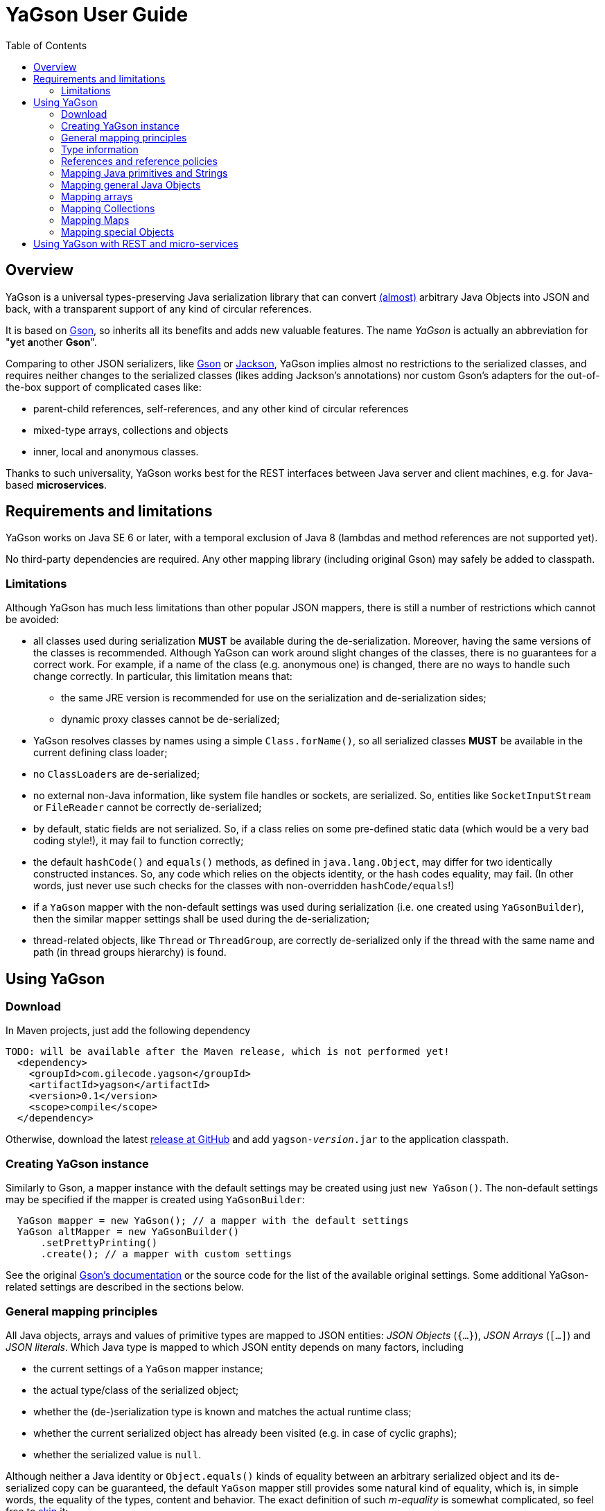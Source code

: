 = YaGson User Guide
:toc:

== Overview

YaGson is a universal types-preserving Java serialization library that can convert 
link:UserGuide.adoc#limitations[(almost)] 
arbitrary Java Objects into JSON and
back, with a transparent support of any kind of circular references.

It is based on https://github.com/google/gson[Gson], so inherits all its benefits and adds new valuable features.
The name _YaGson_ is actually an abbreviation for "**y**et **a**nother *Gson*".

Comparing to other JSON serializers, like
https://github.com/google/gson[Gson] or https://github.com/FasterXML/jackson[Jackson], YaGson implies almost
no restrictions to the serialized classes, and requires neither changes to the serialized classes
(likes adding Jackson's annotations) nor custom Gson's adapters for the out-of-the-box support of complicated cases
like:

* parent-child references, self-references, and any other kind of circular references
* mixed-type arrays, collections and objects
* inner, local and anonymous classes.

Thanks to such universality, YaGson works best for the REST interfaces between Java server and client machines,
e.g. for Java-based *microservices*.

== Requirements and limitations

YaGson works on Java SE 6 or later, with a temporal exclusion of Java 8 (lambdas and method references are not
supported yet).

No third-party dependencies are required. Any other mapping library (including original Gson) may safely be added to
classpath.

[[limitations]]
=== Limitations

Although YaGson has much less limitations than other popular JSON mappers, there is still a number of restrictions
which cannot be avoided:

* all classes used during serialization *MUST* be available during the de-serialization. Moreover, having the same
versions of the classes is recommended. Although YaGson can work around slight changes of the classes, there is no
guarantees for a correct work. For example, if a name of the class (e.g. anonymous one) is changed, there are no ways to
handle such change correctly. In particular, this limitation means that:

** the same JRE version is recommended for use on the serialization and de-serialization sides;
** dynamic proxy classes cannot be de-serialized;

* YaGson resolves classes by names using a simple `Class.forName()`, so all serialized classes *MUST* be available
in the current defining class loader;

* no ``ClassLoader``s are de-serialized;

* no external non-Java information, like system file handles or sockets, are serialized. So, entities like
`SocketInputStream` or `FileReader` cannot be correctly de-serialized;

* by default, static fields are not serialized. So, if a class relies on some pre-defined static data (which would be a
very bad coding style!), it may fail to function correctly;

* the default `hashCode()` and `equals()` methods, as defined in `java.lang.Object`, may differ for two identically
constructed instances. So, any code which relies on the objects identity, or the hash codes equality, may fail.
(In other words, just never use such checks for the classes with non-overridden `hashCode/equals`!)

* if a `YaGson` mapper with the non-default settings was used during serialization (i.e. one created using
`YaGsonBuilder`), then the similar mapper settings shall be used during the de-serialization;

* thread-related objects, like `Thread` or `ThreadGroup`, are correctly de-serialized only if the thread with the same
name and path (in thread groups hierarchy) is found.

== Using YaGson

=== Download

In Maven projects, just add the following dependency
[source,xml]
----
TODO: will be available after the Maven release, which is not performed yet!
  <dependency>
    <groupId>com.gilecode.yagson</groupId>
    <artifactId>yagson</artifactId>
    <version>0.1</version>
    <scope>compile</scope>
  </dependency>
----

Otherwise, download the latest link:https://github.com/amogilev/yagson/releases[release at GitHub] and add
`yagson-__version__.jar` to the application classpath.

=== Creating YaGson instance

Similarly to Gson, a mapper instance with the default settings may be created using just `new YaGson()`. The
non-default settings may be specified if the mapper is created using `YaGsonBuilder`:

[source,java]
----
  YaGson mapper = new YaGson(); // a mapper with the default settings
  YaGson altMapper = new YaGsonBuilder()
      .setPrettyPrinting()
      .create(); // a mapper with custom settings
----

See the original link:https://github.com/google/gson/blob/master/UserGuide.md[Gson's documentation] or the source code
for the list of the available original settings. Some additional YaGson-related settings are described in the sections
below.

=== General mapping principles

All Java objects, arrays and values of primitive types are mapped to JSON entities: _JSON Objects_ (`{...}`),
_JSON Arrays_ (`[...]`) and _JSON literals_. Which Java type is mapped to which JSON entity depends on many factors,
including

* the current settings of a `YaGson` mapper instance;
* the actual type/class of the serialized object;
* whether the (de-)serialization type is known and matches the actual runtime class;
* whether the current serialized object has already been visited (e.g. in case of cyclic graphs);
* whether the serialized value is `null`.

Although neither a Java identity or `Object.equals()` kinds of equality between an arbitrary
serialized object and its de-serialized copy can be guaranteed, the default `YaGson` mapper still provides some natural
kind of equality, which is, in simple words, the equality of the types, content and behavior.
The exact definition of such _m-equality_ is
somewhat complicated, so feel free to <<skip-def-label, skip>> it:

[NOTE]
====
The serialized object and its de-serialized copy are _m-equal_ (`s=~m~d`) if and only if

* `null` values are mapped to `null`
* `ClassLoader`s are also mapped to `null`
* for any serialized object not mapped to `null`, the type/class of the de-serialized copy is exactly the same as of
the original
* for primitive types, `s==d`
* for ``String``s, `s.equals(d)`
* for ``Collection``s and arrays, the sizes of `s` and `d` are equal, and for each element of the original
collection `e~s~`, there is a corresponding _m-equal_ element `e~d~` in the de-serialized copy, where `e~s~=~m~e~d~`
* if the collection is _ordered_ (like `List`, `SortedSet`, `Queue`, array etc.), the same order is preserved
* for ``Map``s, the sizes of `s` and `d` are equal, and for each key/value pair of the original map, there is a
corresponding _m-equal_ key/value pair, where `e~s~.key=~m~e~d~.key` and `e~s~.value=~m~e~d~.value`
* for ordered ``Map``s, like ``SortedMap``s or `LinkedHashMap`, the order of entries is preserved
* for a general `Object` (not including collections, maps and special classes like `Thread`, `ClassLoader`,
`WeakReference` etc.), all non-static fields (including the transient fields!), are _m-equal_ to the corresponding
fields in the deserialized copy
* (for the most of the special classes, the behaviour and the content is preserved where possible, but no guarantees
are given).
====

[[skip-def-label]]
For example, consider the most common case, which is a serialization of a custom non-collection class:
[source,java]
----
  // ...
  Person obj = new Person("John", "Doe");

  String objJson = mapper.toJson(obj, Person.class);
  // objJson = {"name":"John","family":"Doe"}

  Person deserisalizedObj = mapper.fromJson(objJson, Person.class);
  // deserisalizedObj = Person{name='John', family='Doe'}
----

As you can see, such objects are mapped to JSON Objects on a field-by-field basis, and back.
If the class provides a well-written `equals()` which compares these fields, such `s.equals(d)` would return `true`.
Otherwise, only the types and per-field equality is provided.

=== Type information

As shown in the previous example, a user shall pass the type information (`Person.class` in that case) both
as the _serialization type_ (to method `toJson()`), and as the _de-serialization type_ (to method `fromJson()`).

For the non-generic types, just use the class of the object to serialize. For the generic types, it is recommended
to provide the fully parameterized serialization/deserialization types using Gson's ``TypeToken``s, like
[source,java]
    Type myMapType = new TypeToken<HashMap<Long, String>>(){}.getType();
    String myMapJson = mapper.toJson(myMap, myMapType);

WARNING: The serialization type used in `toJson`, *MUST BE* equal or less specific than
the de-serialization type used in `fromJson`. If the de-serialization type is not known at the time of
the serialization, just use `Object.class`.

There is a number of cases when the type information provided by the serialization type is not sufficient, e.g.

* when the de-serialization type is not known, and so `Object.class` is used as the serialization type;
* when the actual type of an object to serialize is not exact, i.e. the object is _polymorphic_, like `PersonEx`
extending `Person`, with the known type to be just `Person`;
* when a mixed-type collection, array or map is serialized, like `ArrayList<Number>` with a mix of ``Integer``s and
``Long``s;
* when a type of a field in the serialized class, or of an element in the serialized array, collection or map is not exact,
like in `class ObjectHolder { Object obj; }`

In all such cases, YaGson automatically emits `@type/@val` wrapper around the JSON representation of an entity with
inexact or missing serialization type, e.g.
[source,java]
----
   String objJson = mapper.toJson(obj, Object.class);
   // objJson = {"@type":"samples.Person","@val":{"name":"John","family":"Doe"}}
----

{empty} +
Although the emitting of type information may be disabled (e.g. if you only use YaGson to handle circular references),
it is strongly not recommended.
For instance, if the first and the second occurrences of a self-referencing collection will
have different formal types (e.g. `Collection<Object>` and `ArrayList<Object>`), the de-serialization would fail if no
type information is emitted.

However, you can always test it with your own data. In order to disable the type information emitting, use
`TypeInfoPolicy.DISABLED` while creating the mapper instance:

[source,java]
  YaGson mapper = new YaGsonBuilder()
       .setTypeInfoPolicy(TypeInfoPolicy.DISABLED)
       .create();

=== References and reference policies

Usually, a serialized object contains references to other objects, which shall be serialized too, like
array's or collection's elements, map's entries and object's fields. These objects, in turn, may contains references
too. Thus, actually a whole _graph_ of objects is being serialized.

If that graph is cyclic, e.g. one of the child
elements contains a reference to the root or the parent element, then the most of other JSON serializers will throw
`java.lang.StackOverflowError` on attempts to serialize such graph.

Quite the contrary, YaGson automatically detects such cyclic references and serializes them as special string
literals in either the `"@root__[.path_from_root_object]__"` or `"@.__sibling_element__"` format.

For example

[source,java]
----
  Object[] obj = new Object[3];
  obj[0] = "foo";
  obj[1] = obj;
  obj[2] = "bar";

  String objJson = mapper.toJson(obj, Object[].class);
  // objJson = ["foo","@root","bar"]

  Object[] deserisalizedObj = mapper.fromJson(objJson, Object[].class);
  // deserisalizedObj = [foo, [...], bar]

  ObjectMapper jacksonMapper = new com.fasterxml.jackson.databind.ObjectMapper();
  jacksonMapper.writeValueAsString(obj); // throws StackOverflowError!
----


Moreover, YaGson can detect not only the cyclic references, but also other duplicate objects in the serialization
graph, with an intentional exclusion of "simple" types like `String`, primitive types, ``Number``s etc.

For example

[source,java]
----
  Person p = new Person("John", "Doe");
  Person[] obj = new Person[]{p, p};

  String objJson = mapper.toJson(obj, Person[].class);
  // objJson = [{"name":"John","family":"Doe"}, "@.0"]

  Person[] deserisalizedObj = mapper.fromJson(objJson, Person[].class);
  // deserisalizedObj = [Person{name='John', family='Doe'}, Person{name='John', family='Doe'}]
----
{empty} +

Notice that the second array's element, which is a duplicate of the first element, was serialized as the `*"@.0"*`
reference string literal.

The detection of such duplication is enabled by default, as many standard Java library classes contain
references to "duplicate" objects and rely on theirs identity.
(For example, see `java.util.Collections#SynchronizedSortedMap`.)

In order to alter the level of the detection, use non-default `ReferencesPolicy` while creating the mapper instance:
[source,java]
 YaGson mapper = new YaGsonBuilder()
      .setReferencesPolicy(ReferencesPolicy.CIRCULAR_ONLY)
      .create();

{empty} +

The following references policies are currently available:

:===
ReferencesPolicy: Description

`DISABLED`: No references are detected at all. Vulnerable to `StackOverflowException`

`CIRCULAR_ONLY`: Only detects circular references. Prevents `StackOverflowException`, but the behavior of classes relying on the identity of duplicate objects may be corrupted

`CIRCULAR_AND_SIBLINGS`:Detects the circular references and duplicate fields in each object

`DUPLICATE_OBJECTS`:*Default*. Detects all duplicate objects, except of Numbers and Strings
:===

Note that all these policies, except of the default `DUPLICATE_OBJECTS`, are not recommended, and may result
in the incorrect mapping of your data.

=== Mapping Java primitives and Strings

The values of Java primitive types, of their `Number` and `Boolean` auto-boxing wrappers, and of ``String``s, are all
mapped to the corresponding JSON literals, for example
[source,java]
----
  mapper.toJson(2, int.class); // 2
  mapper.toJson(Integer.valueOf(2), Integer.class); // 2
  mapper.toJson(2, long.class); // 2
  mapper.toJson(2, Long.class); // 2
  mapper.toJson(2, double.class); // 2.0
  mapper.toJson(true, boolean.class); // true
  mapper.toJson("foo", String.class); // "foo"
----

Thanks to the Java auto-boxing, the primitive types and theirs wrapper classes, like `int` and `java.lang.Integer`, are
fully inter-operable in the standard Java operations. Similarly, they are fully inter-operable in YaGson, for example:
[source,java]
----
  mapper.toJson(42, int.class); // 42
  mapper.toJson(42, Integer.class); // 42
  int resultInt1 = mapper.fromJson("42", int.class);
  int resultInt2 = mapper.fromJson("42", Integer.class);
  Integer resultInteger = mapper.fromJson("42", int.class);
  Integer resultInteger2 = mapper.fromJson("42", Integer.class);
----

Also, some sort of the _auto-conversion_ is supported. Despite the fact that Java literal `2` is of type `int`, you
still can use it with the serialization type `long.class`. Similar conversion is allowed between other primitive
numeric types too.

[source,java]
----
  mapper.toJson(2, int.class); // 2
  mapper.toJson(2L, int.class); // 2
  mapper.toJson(2, long.class); // 2
  mapper.toJson(2L, long.class); // 2
  mapper.toJson(2L, double.class); // 2.0
  mapper.toJson(2.1, long.class); // 2
----

WARNING: As you can see in the last line of the previous sample, such auto-conversion can actually change the value due
to the rounding applied.

As was stated above, no duplication checks are performed for ``String``s and values of primitive types, so your numbers
are never represented as _reference strings_ by YaGson. However, the use of `@type\@val` wrappers is still possible
in some cases:
[source,java]
----
  mapper.toJson(2, Object.class); // {"@type":"java.lang.Integer","@val":2}
  mapper.toJson(2L, Object.class); // 2
  mapper.toJson(2.0F, Object.class); // {"@type":"java.lang.Float","@val":2.0}
  mapper.toJson(2.0, Object.class); // 2.0
  mapper.toJson(true, Object.class); // true
  mapper.toJson("foo", Object.class); // "foo"
----

Note that `long`, `double`, `boolean` and `String` Java types are considered to be the _default de-serialization types_
for the corresponding types of JSON literals, so the type wrappers are never used for them.
For other Java types mapped to the same types of JSON literals, like `int`, the type wrappers are used when the
de-serialization type is not known or is not exact.

[[mapping-objects]]
=== Mapping general Java Objects

The general Java objects are usually mapped to JSON objects on a field-by-field basis. Depending on the current
policies and the context, an object may also be mapped to a _reference string_, or has an extra `@type\@val` wrapper,
see the above sections for details.

When mapped to a JSON Object, each non-`static` non-`null` field of
the serialized Java object (declared either in the object's class or one of its superclasses) is, in turn, serialized,
using the formal type of the field as its serialization type.

As multiple fields of one object may have the similar names if declared in different classes (e.g. the object's
class and one of its superclasses), YaGson is able to detect such ambiguity and mangle the field names with
`^__num__` suffix, where _num_ is *1* for the first object's superclass, *2* for its super-superclass etc.
For example, 2 fields named `fname` may be mapped to `fname` (the field declared in the object's class) and `fname^2`
(the field declared in object's super-superclass):
[source,java]
----
class BaseStringHolder {
    String str = "baseStr";
}
class OverrideStringHolder extends BaseStringHolder {
    String str = "overrideStr";
}

...
  mapper.toJson(new OverrideStringHolder(), OverrideStringHolder.class);
  // {"str":"overrideStr","str^1":"baseStr"}
----

If the object's class is a non-static inner, local or anonymous class, then the links to the enclosed classes are usually
stored by Java in _synthetic_ fields named like `this$0`. YaGson serializes these synthetic fields too, thus
providing the support of such classes.

[source,java]
----
class Outer  {
    class Inner {
        String str = "foo";
    }

    Inner inner;
}

...
  Outer obj = new Outer();
  obj.inner = obj.new Inner();

  mapper.toJson(obj, Outer.class);
  // {"inner":{"str":"foo","this$0":"@root"}}

  mapper.toJson(obj.inner, Outer.Inner.class);
  // {"str":"foo","this$0":{"inner":"@root"}}
----

Finally, it shall be noted that the transient fields are also serialized. Although they are commonly thought of as
"not for serialization", this is true only for the standard binary Java serialization, usually with a special in-class
code which re-calculates the values of these transients fields. If such code is missing or incorrect, even the standard
binary Java serialization would fail to preserve the correct behavior of these classes after the de-serialization.
Thus, a truly universal serializer which is designed to work with the arbitrary classes, *MUST* serialize the transient
fields.

=== Mapping arrays

Similarly to other JSON serializers, YaGson basically maps Java arrays directly to JSON Arrays on an
element-by-element basis. But, depending on the current policies and the context, a Java array may also be mapped to a
_reference string_, or has an extra `@type\@val` wrapper, for example:

[source,java]
----
  Object[] obj = new Object[3];
  obj[0] = "foo";
  obj[1] = obj;
  obj[2] = "bar";

  mapper.toJson(obj, Object[].class);
  // ["foo","@root","bar"]

  mapper.toJson(obj, Object.class);
  // {"@type":"[Ljava.lang.Object;","@val":["foo","@root","bar"]}
----

[[mapping-collections]]
=== Mapping Collections

Most of other Java-to-JSON serializers, map all Java ``Collection``s (including ``List``s, ``Set``s etc.) to JSON
Arrays, all collection's elements one by one, in order of the collection iteration: `[_element1_, _element2_, ...]`.
This looks great, but there are some major drawbacks with such approach:

* valuable behavior-related information, like ``Set``'s `Comparator`, is lost;
* some collections, e.g. singleton or unmodifiable collections, cannot be de-serialized to their original classes, but
only to some _default_ collection implementations, like ``ArrayList`` or ``TreeSet``, and only if the de-serialization
types allow such replacements.

An alternative approach for YaGson would be to map all collections to JSON Objects field by field, just like
described in <<mapping-objects>>. But, such representation is hardly readable for some collections; for instance, even
an empty `HashSet` would be represented by a monstrous complicated long string instead of just `[]` as
it is used to be.

So, in order to keep the JSON representation as simple as possible, YaGson uses a combined approach:

* if the collection is a _simple_ one like `ArrayList`, `HashSet` etc., then it is mapped to JSON Array, like by other
JSON serializers;

[source,java]
----
  Collection<String> c = new TreeSet<>(asList("foo", "bar"));

  mapper.toJson(c, TreeSet.class);
  // ["bar","foo"]
----
{empty} +

* if there is a non-default _comparator_ or _backing Map_ used in the collection, then that comparator or map are
 added as _extra elements_ with a special syntax:

[source,java]
----
class LengthFirstStringComparator implements Comparator<String> {
    public int compare(String s1, String s2) {
        int cmp = s1.length() - s2.length();
        if (cmp == 0) {
            cmp = s1.compareTo(s2);
        }
        return cmp;
    }
}

...
  c = new TreeSet<>(new ShortestFirstStringComparator());
  c.add("11");
  c.add("2");

  mapper.toJson(c, TreeSet.class);
  // ["@.m:",{"@.comparator":{"@type":"samples.ShortestFirstStringComparator","@val":{}}},"2","11"]
----
{empty} +
In this sample, a `TreeSet` object has a non-default `TreeMap` backing map in its field `m`. So, the first two elements
in the resulting JSON Array are the pair of the _extra field declaration_ (`"@.m:"`) and its JSON representation. Note
that the backing map is serialized here as if it were empty. This is sufficient, as we only need its comparator
declaration, not its entries.

* if the collection _delegates_ to another collection or map, or it is a special collection like
`singletonList`, then it is represented as JSON Object with all its fields serialized:

[source,java]
----
  mapper.toJson(Collections.singletonList("foo"), List.class);
  // {"@type":"java.util.Collections$SingletonList","@val":{"element":"foo"}}

  c = Collections.unmodifiableSet(new TreeSet<>(asList("foo", "bar")));
  mapper.toJson(c, Set.class);
  // {"@type":"java.util.Collections$UnmodifiableSet","@val":{"c":{"@type":"java.util.TreeSet","@val":["bar","foo"]}}}
----
{empty} +
In this sample, JSON representations without `@type/@val` wrappers are `{"element":"foo"}` and `{"c":...}`,
correspondingly.

* finally, as with other objects, a collection may also be mapped to a _reference string_, or has an extra
`@type\@val` wrapper if required by the serialization context.

=== Mapping Maps

Similarly to the case of ``Collection``s described <<mapping-collections, above>>, YaGson uses a combined approach to
represent Java ``Map``s in JSON:

* if the map is a _simple_ one like `HashMap` and all its keys are _simple_ too (i.e. the keys representable as
JSON strings or numeric or boolean literals, but not Objects or Arrays), then it is represented as a JSON Object like
`{_key1_:__value1__, _key2_:__value2__, ...}`;

* if the map is a _simple_ one like `HashMap`, but at least one of the keys is serialized as JSON Object or Array,
then it is represented as a JSON Array of key-value pairs like `[[_key1_,_value1_], [_key2_,_value2_], ...]`;

* additionally to the cases above, if there is a non-default _comparator_, then that comparator is added as an
_extra entry_ with a special syntax like `{_key1_:__value1__, ..., "@.comparator": _comparator_}` or
`[[_key1_,_value1_], ..., {"@.comparator": _comparator_}]`, depending on whether simple or complex keys are used.

* if the map _delegates_ to another map, or it is a special one like
  `singletonMap`, then it is represented as JSON Object with all its fields serialized;

* finally, as with other objects, a map may also be mapped to a _reference string_, or has an extra
`@type\@val` wrapper if required by the serialization context.

Few examples of such mappings may be found below:

[source,java]
----
  mapper.toJson(new HashMap<String, String>(), HashMap.class);
  // {}

  Map<String, String> sm = new TreeMap<>(new ShortestFirstStringComparator());
  sm.put("11", "foo");
  sm.put("2", "bar");
  mapper.toJson(sm, TreeMap.class);
  // {"2":"bar","11":"foo","@.comparator":{"@type":"samples.ShortestFirstStringComparator","@val":{}}}

  mapper.toJson(Collections.singletonMap("1", "foo"), Map.class);
  // {"@type":"java.util.Collections$SingletonMap","@val":{"k":"1","v":"foo"}}

  mapper.toJson(Collections.unmodifiableMap(new TreeMap<>()), Map.class);
  // {"@type":"java.util.Collections$UnmodifiableMap","@val":{"m":{"@type":"java.util.TreeMap","@val":{}}}}

  Map<Person, String> pm = new TreeMap<>();
  pm.put(new Person("John", "Doe"), "M");
  pm.put(new Person("Jane", "Doe"), "F");
  mapper.toJson(pm, new TypeToken<TreeMap<Person,String>>(){}.getType());
  // [[{"name":"Jane","family":"Doe"},"F"],[{"name":"John","family":"Doe"},"M"]]
----

=== Mapping special Objects

Some Java classes have a special support in YaGson, either for the simplicity of their JSON representation,
or because the <<mapping-objects,general objects mapping approach>> does not work good for them. For example:

* ``Thread``s and ``ThreadGroup``s are mapped to Strings which represent the full paths from the root ``ThreadGroup``
to the serialized thread or group, e.g. ``"system.MyWorkerThread-1"``

* for a ``ThreadLocal``, the saved data includes all fields of the actual ``ThreadLocal``'s class (so the
`initialValue()` behavior is preserved), and, additionally, the _local_ value assigned to the current ``Thread``,
if any;

* ``ClassLoader``s are the very special objects in Java, which cannot be correctly serialized. So, they are always
mapped to ``null``s;

* ``Class`` objects are mapped to the full class name, like `"java.lang.String"`;

* `URL`, `URI`, `UUID`, `StringBuilder`, `StringBuffer`, `Locale`, `InetAddress`, `Date`, `Time`, `Timestamp`,
`SqlDate` objects are all mapped to JSON Strings;

* all `Reference` classes, like `WeakReference`, `SoftReference` and `PhantomReference`, are serialized _without_ their
current value, as if it was already GC'ed


== Using YaGson with REST and micro-services

TBD